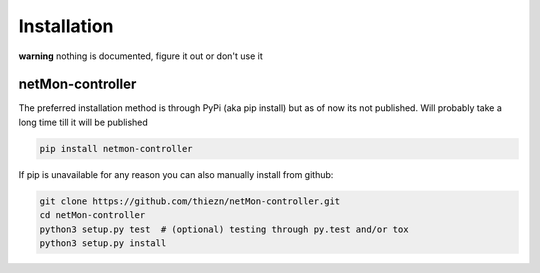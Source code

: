 .. _installation:

Installation
============

**warning** nothing is documented, figure it out or don't use it


netMon-controller
~~~~~~~~~~~~~~

The preferred installation method is through PyPi (aka pip install) but as of now
its not published. Will probably take a long time till it will be published

.. code-block:: bash

    pip install netmon-controller

If pip is unavailable for any reason you can also manually install from github:

.. code-block:: bash

    git clone https://github.com/thiezn/netMon-controller.git
    cd netMon-controller
    python3 setup.py test  # (optional) testing through py.test and/or tox
    python3 setup.py install
